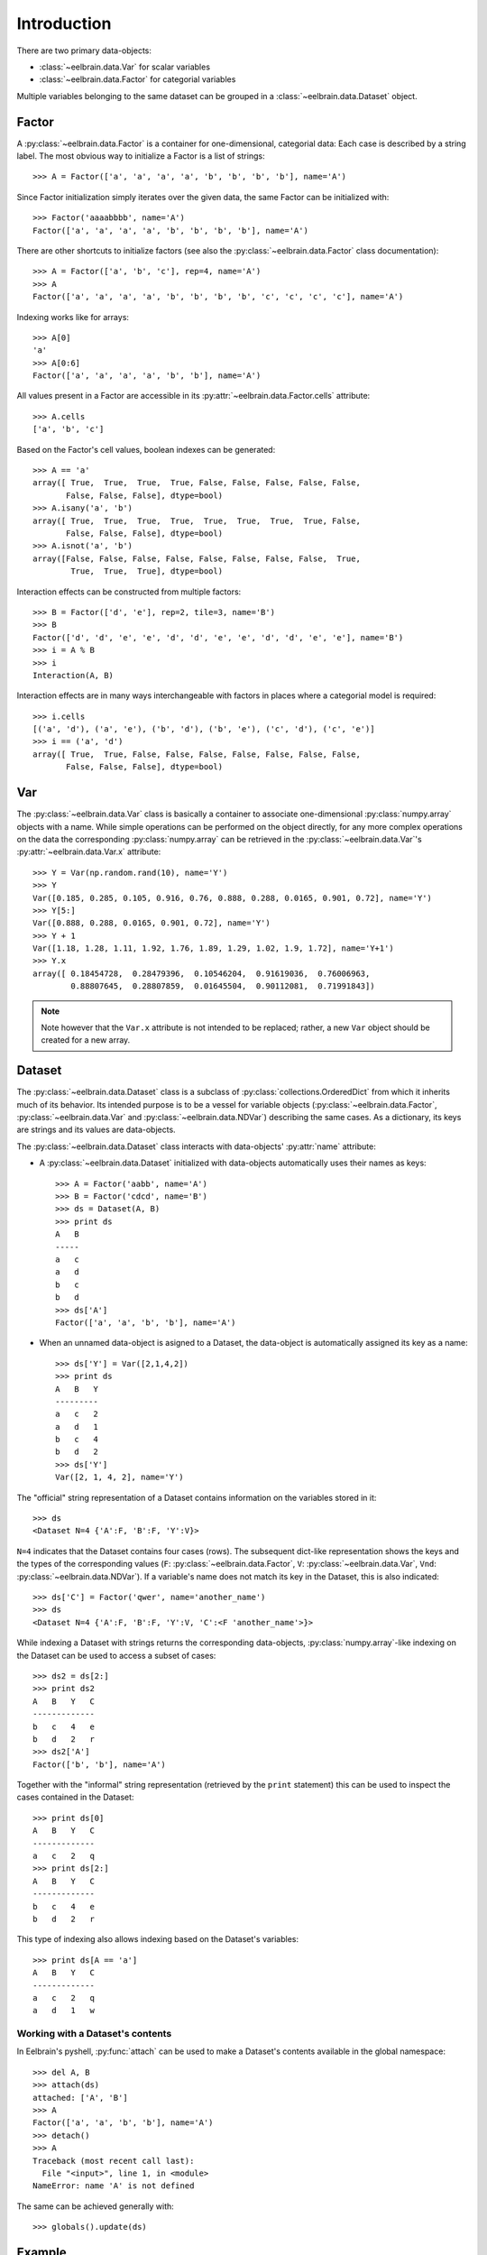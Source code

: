 ************
Introduction
************


There are two primary data-objects: 

* :class:`~eelbrain.data.Var` for scalar variables
* :class:`~eelbrain.data.Factor` for categorial variables

Multiple variables belonging to the same dataset can be grouped in a 
:class:`~eelbrain.data.Dataset` object.


Factor
======

A :py:class:`~eelbrain.data.Factor` is a container for 
one-dimensional, categorial data: Each case is 
described by a string label. The most obvious way to initialize a Factor 
is a list of strings::

    >>> A = Factor(['a', 'a', 'a', 'a', 'b', 'b', 'b', 'b'], name='A')

Since Factor initialization simply iterates over the given data, the 
same Factor can be initialized with::

    >>> Factor('aaaabbbb', name='A')
    Factor(['a', 'a', 'a', 'a', 'b', 'b', 'b', 'b'], name='A')
 
There are other shortcuts to initialize factors  (see also 
the :py:class:`~eelbrain.data.Factor` class documentation)::

    >>> A = Factor(['a', 'b', 'c'], rep=4, name='A')
    >>> A
    Factor(['a', 'a', 'a', 'a', 'b', 'b', 'b', 'b', 'c', 'c', 'c', 'c'], name='A')

Indexing works like for arrays::

    >>> A[0]
    'a'
    >>> A[0:6]
    Factor(['a', 'a', 'a', 'a', 'b', 'b'], name='A')

All values present in a Factor are accessible in its 
:py:attr:`~eelbrain.data.Factor.cells` attribute::

    >>> A.cells
    ['a', 'b', 'c']

Based on the Factor's cell values, boolean indexes can be generated::

    >>> A == 'a'
    array([ True,  True,  True,  True, False, False, False, False, False,
           False, False, False], dtype=bool)
    >>> A.isany('a', 'b')
    array([ True,  True,  True,  True,  True,  True,  True,  True, False,
           False, False, False], dtype=bool)
    >>> A.isnot('a', 'b')
    array([False, False, False, False, False, False, False, False,  True,
            True,  True,  True], dtype=bool)

Interaction effects can be constructed from multiple factors::

    >>> B = Factor(['d', 'e'], rep=2, tile=3, name='B')
    >>> B
    Factor(['d', 'd', 'e', 'e', 'd', 'd', 'e', 'e', 'd', 'd', 'e', 'e'], name='B')
    >>> i = A % B
    >>> i
    Interaction(A, B)

Interaction effects are in many ways interchangeable with factors in places 
where a categorial model is required::
 
    >>> i.cells
    [('a', 'd'), ('a', 'e'), ('b', 'd'), ('b', 'e'), ('c', 'd'), ('c', 'e')]
    >>> i == ('a', 'd')
    array([ True,  True, False, False, False, False, False, False, False,
           False, False, False], dtype=bool)


Var
===

The :py:class:`~eelbrain.data.Var` class is basically a container to 
associate one-dimensional
:py:class:`numpy.array` objects with a name. While simple operations can be 
performed on the object directly, for any more complex operations on the data
the corresponding :py:class:`numpy.array` can be retrieved in the 
:py:class:`~eelbrain.data.Var`'s
:py:attr:`~eelbrain.data.Var.x` attribute::

    >>> Y = Var(np.random.rand(10), name='Y')
    >>> Y
    Var([0.185, 0.285, 0.105, 0.916, 0.76, 0.888, 0.288, 0.0165, 0.901, 0.72], name='Y')
    >>> Y[5:]
    Var([0.888, 0.288, 0.0165, 0.901, 0.72], name='Y')    
    >>> Y + 1
    Var([1.18, 1.28, 1.11, 1.92, 1.76, 1.89, 1.29, 1.02, 1.9, 1.72], name='Y+1')
    >>> Y.x
    array([ 0.18454728,  0.28479396,  0.10546204,  0.91619036,  0.76006963,
            0.88807645,  0.28807859,  0.01645504,  0.90112081,  0.71991843])

.. Note::
    Note however that the ``Var.x`` attribute is not intended to be replaced;
    rather, a new ``Var`` object should be created for a new array. 


Dataset
=======

The :py:class:`~eelbrain.data.Dataset` class is a subclass of 
:py:class:`collections.OrderedDict` from which it inherits much of its 
behavior.
Its intended purpose is to be a vessel for variable objects  
(:py:class:`~eelbrain.data.Factor`, 
:py:class:`~eelbrain.data.Var` and
:py:class:`~eelbrain.data.NDVar`) 
describing the same cases. 
As a dictionary, its keys are strings and its values are data-objects.

The :py:class:`~eelbrain.data.Dataset` class interacts with 
data-objects' :py:attr:`name` attribute:

* A :py:class:`~eelbrain.data.Dataset` initialized with 
  data-objects automatically uses their names as keys::

        >>> A = Factor('aabb', name='A')
        >>> B = Factor('cdcd', name='B')
        >>> ds = Dataset(A, B)
        >>> print ds
        A   B
        -----
        a   c
        a   d
        b   c
        b   d
        >>> ds['A']
        Factor(['a', 'a', 'b', 'b'], name='A')

* When an unnamed data-object is asigned to a Dataset, the data-object is 
  automatically assigned its key as a name::
        
        >>> ds['Y'] = Var([2,1,4,2])
        >>> print ds
        A   B   Y
        ---------
        a   c   2
        a   d   1
        b   c   4
        b   d   2
        >>> ds['Y']
        Var([2, 1, 4, 2], name='Y')

The "official" string representation of a Dataset contains information on the 
variables stored in it::

    >>> ds
    <Dataset N=4 {'A':F, 'B':F, 'Y':V}>    

``N=4`` indicates that the Dataset contains four cases (rows). The subsequent 
dict-like representation shows the keys and the types of the corresponding 
values 
(``F``:   :py:class:`~eelbrain.data.Factor`,
``V``:   :py:class:`~eelbrain.data.Var`,
``Vnd``: :py:class:`~eelbrain.data.NDVar`).
If a variable's name does not match its key in the Dataset, this is also 
indicated::

    >>> ds['C'] = Factor('qwer', name='another_name')
    >>> ds
    <Dataset N=4 {'A':F, 'B':F, 'Y':V, 'C':<F 'another_name'>}>

While indexing a Dataset with strings returns the corresponding data-objects,
:py:class:`numpy.array`-like indexing on the Dataset can be used to access a 
subset of cases::

    >>> ds2 = ds[2:]
    >>> print ds2
    A   B   Y   C
    -------------
    b   c   4   e
    b   d   2   r
    >>> ds2['A']
    Factor(['b', 'b'], name='A')

Together with the "informal" string representation (retrieved
by the ``print`` statement) this can be used to inspect the cases contained in
the Dataset::

    >>> print ds[0]
    A   B   Y   C
    -------------
    a   c   2   q
    >>> print ds[2:]
    A   B   Y   C
    -------------
    b   c   4   e
    b   d   2   r

This type of indexing also allows indexing based on the Dataset's variables::

    >>> print ds[A == 'a']
    A   B   Y   C
    -------------
    a   c   2   q
    a   d   1   w 


Working with a Dataset's contents
---------------------------------

In Eelbrain's pyshell, :py:func:`attach` can be used to make a Dataset's 
contents available in the global namespace::

    >>> del A, B
    >>> attach(ds)
    attached: ['A', 'B']
    >>> A
    Factor(['a', 'a', 'b', 'b'], name='A')
    >>> detach()
    >>> A
    Traceback (most recent call last):
      File "<input>", line 1, in <module>
    NameError: name 'A' is not defined

The same can be achieved generally with::

    >>> globals().update(ds)


.. _statistics-example:

Example
=======

Below is a simple example using data objects. For more examples, see the 
``Eelbrain/examples/statistics`` folder::

    >>> import numpy as np
    >>> from eelbrain.eellab import *
    >>> y = np.empty(21)
    >>> y[:14] = np.random.normal(0, 1, 14)
    >>> y[14:] = np.random.normal(1.5, 1, 7)
    >>> Y = Var(y, 'Y')
    >>> Y
    Var([-0.417, -0.0563, -2.14, 1.64, -1.79, -0.842, 0.503, -1.25, -1.06,
    -0.909, 0.551, 2.29, 0.0415, -1.12, 2.04, 0.904, 1.48, 2.68, 0.752, 1.51, 
    0.622], name='Y')
    >>> A = Factor('abc', 'A', rep=7)
    >>> A
    Factor(['a', 'a', 'a', 'a', 'a', 'a', 'a', 'b', 'b', 'b', 'b', 'b', 'b',
    'b', 'c', 'c', 'c', 'c', 'c', 'c', 'c'], name='A')
    >>> print Dataset(Y, A)
    Y           A
    -------------
    -0.41676    a
    -0.056267   a
    -2.1362     a
    1.6403      a
    -1.7934     a
    -0.84175    a
    0.50288     a
    -1.2453     b
    -1.058      b
    -0.90901    b
    0.55145     b
    2.2922      b
    0.041539    b
    -1.1179     b
    2.0391      c
    0.90384     c
    1.4809      c
    2.675       c
    0.75213     c
    1.509       c
    0.62189     c
    >>> table.frequencies(A)
    
    Frequencies of A
    
        n
    -----
    a   7
    b   7
    c   7
    >>> test.anova(Y, A)
                SS      df   MS       F        p  
    ----------------------------------------------
    A           14.50    2   7.25   5.54*     .013
    Residuals   23.56   18   1.31                 
    ----------------------------------------------
    Total       38.06   20
    >>> test.pairwise(Y, A, corr='Hochberg')
    
    Pairwise t-Tests (independent samples)
    
        b                 c              
    -------------------------------------
    a   t(12)=-0.34       t(12)=-3.29*   
        p=.739            p=.006         
        p(c)=.739         p(c)=.019      
    b                     t(12)=-2.90*   
                          p=.013         
                          p(c)=.027      
    (* Corrected after Hochberg, 1988)
    >>> t = test.pairwise(Y, A, corr='Hochberg')
    >>> print t.get_tex()
    \begin{center}
    \begin{tabular}{lll}
    \toprule
     & b & c \\
    \midrule
    \textbf{a} & $t_{12}=-0.34^{    \ \ \ \ }$ & $t_{12}=-3.29^{*   \ \ \ }$ \\
     & $p=.739$ & $p=.006$ \\
     & $p_{c}=.739$ & $p_{c}=.019$ \\
    \textbf{b} &  & $t_{12}=-2.90^{*   \ \ \ }$ \\
     &  & $p=.013$ \\
     &  & $p_{c}=.027$ \\
    \bottomrule
    \end{tabular}
    \end{center}
    >>> plot.uv.boxplot(Y, A, title="My Boxplot", ylabel="value", corr='Hochberg')

.. image:: _static/statistics-example.png


Exporting Data
==============

:class:`~eelbrain.data.Dataset` objects have an 
:py:meth:`~eelbrain.data.Dataset.export` method for
saving in various formats. In addition, the Dataset's
:py:meth:`~eelbrain.data.Dataset.as_table` method can create tables with 
more flexibility.

Iterators (such as :class:`~eelbrain.data.Var` and 
:class:`~eelbrain.data.Factor`) can be exported using the
:func:`eelbrain.data.save.txt` function.
